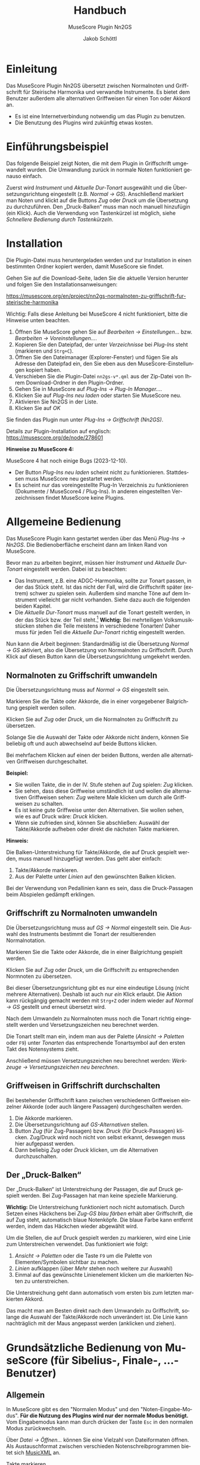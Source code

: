 #+TITLE:    Handbuch
#+SUBTITLE: MuseScore Plugin Nn2GS
#+AUTHOR:   Jakob Schöttl
#+EMAIL:    jschoett@gmail.com

#+LANGUAGE: de-de
#+LATEX_HEADER: \usepackage[ngerman]{babel}

#+LATEX: \newpage

* Einleitung
:PROPERTIES:
:ID: einleitung
:END:

Das MuseScore Plugin Nn2GS übersetzt zwischen Normalnoten und
Griffschrift für Steirische Harmonika und verwandte Instrumente.
Es bietet dem Benutzer außerdem alle alternativen Griffweisen für
einen Ton oder Akkord an.

- Es ist eine Internetverbindung notwendig um das Plugin zu benutzen.
- Die Benutzung des Plugins wird zukünftig etwas kosten.

* Einführungsbeispiel
:PROPERTIES:
:ID: beispiel
:END:

Das folgende Beispiel zeigt Noten, die mit dem Plugin in Griffschrift
umgewandelt wurden. Die Umwandlung zurück in normale Noten
funktioniert genauso einfach.

Zuerst wird /Instrument/ und /Aktuelle Dur-Tonart/ ausgewählt und
die Übersetzungsrichtung eingestellt (z.B. /Normal → GS/).
Anschließend markiert man Noten und klickt auf die Buttons /Zug/ oder
/Druck/ um die Übersetzung zu durchzuführen.
Den „Druck-Balken“ muss man noch manuell hinzufügin (ein Klick).
Auch die Verwendung von Tastenkürzel ist möglich,
siehe [[*Schnellere Bedienung durch Tastenkürzeln][Schnellere Bedienung durch Tastenkürzeln]].

#+DOWNLOADED: https://musescore.org/sites/musescore.org/files/styles/width_1480/public/2021-01/screenshot.png @ 2021-01-09 19:43:03
[[file:images/2021-01-09_19-43-03_screenshot.png]]

* Installation
:PROPERTIES:
:ID: installation
:END:

Die Plugin-Datei muss heruntergeladen werden und zur
Installation in einen bestimmten Ordner kopiert werden, damit
MuseScore sie findet.

Gehen Sie auf die Download-Seite, laden Sie die aktuelle Version
herunter und folgen Sie den Installationsanweisungen:

https://musescore.org/en/project/nn2gs-normalnoten-zu-griffschrift-fur-steirische-harmonika

Wichtig: Falls diese Anleitung bei MuseScore 4 nicht funktioniert,
bitte die Hinweise unten beachten.

1. Öffnen Sie MuseScore gehen Sie auf /Bearbeiten → Einstellungen…/
   bzw. /Bearbeiten → Voreinstellungen…/.
2. Kopieren Sie den Dateipfad, der unter /Verzeichnisse/ bei
   /Plug-Ins/ steht (markieren und =Strg+C=).
3. Öffnen Sie den Dateimanager (Explorer-Fenster) und fügen Sie als
   Adresse den Dateipfad ein, den Sie eben aus den
   MuseScore-Einstellungen kopiert haben.
4. Verschieben Sie die Plugin-Datei =nn2gs-v*.qml= aus der Zip-Datei von Ihrem
   Download-Ordner in den Plugin-Ordner.
5. Gehen Sie in MuseScore auf /Plug-Ins → Plug-In Manager…/.
6. Klicken Sie auf /Plug-Ins neu laden/ oder starten Sie MuseScore neu.
7. Aktivieren Sie Nn2GS in der Liste.
8. Klicken Sie auf /OK/

Sie finden das Plugin nun unter /Plug-Ins → Griffschrift (Nn2GS)/.

Details zur Plugin-Installation auf englisch:
https://musescore.org/de/node/278601

*Hinweise zu MuseScore 4:*

MuseScore 4 hat noch einige Bugs (2023-12-10).

- Der Button /Plug-Ins neu laden/ scheint nicht zu
  funktionieren. Stattdessen muss MuseScore neu gestartet werden.
- Es scheint nur das voreingestellte Plug-In Verzeichnis zu
  funktionieren (Dokumente / MuseScore4 / Plug-Ins). In anderen
  eingestellten Verzeichnissen findet MuseScore keine Plugins.

* Allgemeine Bedienung
:PROPERTIES:
:ID: bedienung-allgemein
:END:

Das MuseScore Plugin kann gestartet werden über das Menü /Plug-Ins → Nn2GS/.
Die Bedienoberfläche erscheint dann am linken Rand von MuseScore.

#+DOWNLOADED: screenshot @ 2021-01-09 20:10:46
#+ATTR_LATEX: :width 5cm
[[file:images/2021-01-09_20-10-46_screenshot.png]]

Bevor man zu arbeiten beginnt, müssen hier /Instrument/ und
/Aktuelle Dur-Tonart/ eingestellt werden. Dabei ist zu beachten:

- Das Instrument, z.B. eine ADGC-Harmonika, sollte zur Tonart passen,
  in der das Stück steht. Ist das nicht der Fall, wird die
  Griffschrift später (extrem) schwer zu spielen sein. Außerdem sind manche
  Töne auf dem Instrument vielleicht gar nicht vorhanden.
  Siehe dazu auch die folgenden beiden Kapitel.
- Die /Aktuelle Dur-Tonart/ muss manuell auf die Tonart gestellt werden,
  in der das Stück bzw. der Teil steht.[fn:: Die Einstellung der
  Tonart ist wichtig, da ansonsten vom Plugin häufig nicht die
  optimalen Griffweisen für Töne und Akkorde gewählt werden.]
  *Wichtig:* Bei mehrteiligen Volksmusikstücken stehen die Teile meistens in
  verschiedene Tonarten! Daher muss für jeden Teil die
  /Aktuelle Dur-Tonart/ richtig eingestellt werden.

# TODO Hinweis zu Einstellungen und Lizenzschlüssel

Nun kann die Arbeit beginnen:
Standardmäßig ist die Übersetzung /Normal → GS/ aktiviert, also die
Übersetzung von Normalnoten zu Griffschrift.
Durch Klick auf diesen Button kann die Übersetzungsrichtung umgekehrt werden.

** Normalnoten zu Griffschrift umwandeln
:PROPERTIES:
:ID: nn2gs
:END:

Die Übersetzungsrichtung muss auf /Normal → GS/ eingestellt sein.

Markieren Sie die Takte oder Akkorde, die in einer vorgegebener
Balgrichtung gespielt werden sollen.

Klicken Sie auf /Zug/ oder /Druck/, um die Normalnoten zu Griffschrift
zu übersetzen.

Solange Sie die Auswahl der Takte oder Akkorde nicht ändern, können
Sie beliebig oft und auch abwechselnd auf beide Buttons klicken.

Bei mehrfachem Klicken auf einen der beiden Buttons, werden alle
alternativen Griffweisen durchgeschaltet.

*Beispiel:*

- Sie wollen Takte, die in der IV. Stufe stehen auf Zug spielen:
  /Zug/ klicken.
- Sie sehen, dass diese Griffweise umständlich ist und wollen die
  alternativen Griffweisen sehen: /Zug/ weitere Male klicken um durch
  alle Griffweisen zu schalten.
- Es ist keine gute Griffweise unter den Alternativen. Sie wollen
  sehen, wie es auf Druck wäre: /Druck/ klicken.
- Wenn sie zufrieden sind, können Sie abschließen: Auswähl der
  Takte/Akkorde aufheben oder direkt die nächsten Takte markieren.

*Hinweis:*

Die Balken-Unterstreichung für Takte/Akkorde, die auf Druck gespielt
werden, muss manuell hinzugefügt werden. Das geht aber einfach:

1. Takte/Akkorde markieren.
2. Aus der Palette unter /Linien/ auf den gewünschten Balken klicken.

Bei der Verwendung von Pedallinien kann es sein, dass die
Druck-Passagen beim Abspielen gedämpft erklingen.

** Griffschrift zu Normalnoten umwandeln
:PROPERTIES:
:ID: gs2nn
:END:

Die Übersetzungsrichtung muss auf /GS → Normal/ eingestellt sein.
Die Auswahl des Instruments bestimmt die Tonart der resultierenden
Normalnotation.

Markieren Sie die Takte oder Akkorde, die in einer Balgrichtung gespielt werden.

Klicken Sie auf /Zug/ oder /Druck/, um die Griffschrift zu
entsprechenden Normnoten zu übersetzen.

Bei dieser Übersetzungsrichtung gibt es nur eine eindeutige Lösung
(nicht mehrere Alternativen). Deshalb ist auch nur /ein/ Klick
erlaubt.
Die Aktion kann rückgängig gemacht werden mit =Strg+Z= oder indem
wieder auf /Normal → GS/ gestellt und erneut übersetzt wird.

Nach dem Umwandeln zu Normalnoten muss noch die Tonart
richtig eingestellt werden und Versetzungszeichen neu berechnet werden.

Die Tonart stellt man ein, indem man aus der Palette (/Ansicht →
Paletten/ oder =F9=) unter /Tonarten/ das entsprechende Tonartsymbol
auf den ersten Takt des Notensystems zieht.

Anschließend müssen Versetzungszeichen neu berechnet werden:
/Werkzeuge → Versetzungszeichen neu berechnen/.

** Griffweisen in Griffschrift durchschalten
:PROPERTIES:
:ID: griffweisen
:END:

Bei bestehender Griffschrift kann zwischen verschiedenen Griffweisen
einzelner Akkorde (oder auch längere Passagen) durchgeschalten werden.

1. Die Akkorde markieren.
2. Die Übersetzungsrichtung auf /GS-Alternativen/ stellen.
3. Button /Zug/ (für Zug-Passagen) bzw. /Druck/ (für Druck-Passagen)
   klicken. Zug/Druck wird noch nicht von selbst erkannt, deswegen
   muss hier aufgepasst werden.
4. Dann beliebig /Zug/ oder /Druck/ klicken, um die Alternativen
   durchzuschalten.

** Der „Druck-Balken“
:PROPERTIES:
:ID: druckbalken
:END:

Der „Druck-Balken“ ist Unterstreichung der Passagen, die auf Druck
gespielt werden. Bei Zug-Passagen hat man keine spezielle Markierung.

*Wichtig:*
Die Unterstreichung funktioniert noch nicht automatisch.
Durch Setzen eines Häckchens bei /Zug-GS blau färben/ erhält aber
Griffschrift, die auf Zug steht, automatisch blaue Notenköpfe.
Die blaue Farbe kann entfernt werden, indem das Häckchen wieder
abgewählt wird.

Um die Stellen, die auf Druck gespielt werden zu markieren, wird eine
Linie zum Unterstreichen verwendet. Das funktioniert wie folgt:

1. /Ansicht → Paletten/ oder die Taste =F9= um die Palette von
   Elementen/Symbolen sichtbar zu machen.
2. /Linien/ aufklappen (über /Mehr/ stehen noch weitere zur Auswahl)
3. Einmal auf das gewünschte Linienelement klicken um die markierten
   Noten zu unterstreichen.

Die Unterstreichung geht dann automatisch vom ersten bis zum
letzten markierten Akkord.

Das macht man am Besten direkt nach dem Umwandeln zu Griffschrift,
solange die Auswahl der Takte/Akkorde noch unverändert ist.
Die Linie kann nachträglich mit der Maus angepasst werden (anklicken
und ziehen).

* Grundsätzliche Bedienung von MuseScore (für Sibelius-, Finale-, …-Benutzer)
:PROPERTIES:
:ID: musescore
:END:

** Allgemein
:PROPERTIES:
:ID: ms-allgemein
:END:

In MuseScore gibt es den "Normalen Modus" und den
"Noten-Eingabe-Modus".
*Für die Nutzung des Plugins wird nur der normale Modus benötigt.*
Vom Eingabemodus kann man durch drücken der Taste =Esc= in den
normalen Modus zurückwechseln.

Über /Datei → Öffnen…/ können Sie eine Vielzahl von Dateiformaten
öffnen. Als Austauschformat zwischen verschieden
Notenschreibprogrammen bietet sich [[https://www.musicxml.com/][MusicXML]] an.

- Takte markieren :: Klicken Sie innerhalb eines Systems auf freien
  Platz zwischen den Noten, um einen Takt zu markieren.
- Mehrere Takte markieren :: Markieren Sie einen Takt, halten Sie die
  Taste =Shift= gedrückt und markieren Sie einen zweiten Takt. Die
  freien Takte zwischen dem ersten und dem zweiten Klick werden
  dadurch ebenfalls ausgewählt.
- Akkorde und mehrere Noten markieren :: Klicken Sie die erste Note
  an, halten Sie die Taste =Shift= gedruckt und klicken Sie eine
  weitere Note an. Die dazwischenliegenden Noten bzw. Akkorde werden
  damit ebenfalls markiert.
- Markierung aufheben :: Klicken Sie einfach auf irgendeinen freien
  Platz auf der Seite.
- Normalnoten abspielen :: Markieren Sie eine Note um den Start
  festzulegen. Drücken Sie dann die Leertaste um das Abspielen zu
  starten oder zu pausieren.

** Tipps und Tricks
:PROPERTIES:
:ID: ms-tipps
:END:

*** Mehrere Einzelstimmen in einer Notenzeile zusammenführen
:PROPERTIES:
:ID: tipps-stimmen-zusammenfuehren
:END:

Dazu sind zwei Schritte notwendig:

1. Alle Noten aus allen Notenzeilen markieren, dann /Werkzeuge →
   Sammeln/.
2. Alle Noten in der zusammengeführten Notenzeile nochmals markieren
   und wieder /Werkzeuge → Sammeln/. Damit werden die Einzelstimmen
   (einzelene Notenhälse) zu Akkorden zusammengefasst.

https://musescore.org/de/node/278656#implode

*** Alle ähnliche Noten markieren (z.B. Kreuznoten)
:PROPERTIES:
:ID: tipps-aehnliche-markieren
:END:

Manchmal will man z.B. alle Noten mit Kreuz-Notenköpfen markieren, um
deren Aussehen oder eine andere Eigenschaft zu ändern.
Das geht folgendermaßen:

1. Eine Note markieren.
2. Rechtsklick, /Auswählen → Alle ähnlichen Elemente/ oder
   /Auswählen → Mehr…/

https://musescore.org/de/node/278652#all-similar-selection

* Schnellere Bedienung durch Tastenkürzeln
:PROPERTIES:
:ID: schnellere
:END:

Über /Plug-Ins → Plug-In Manager/ kann ein Tastenkürzel zum Starten
des Plugins definiert werden.

Für die wichtigsten Funktionen des Plugins gibt es
Tastenkürzel:

- =Alt+R= :: _R_ ichtung der Übersetzung festlegen (/GS → Normal/,
  /GS-Alternativen/, /Normal → GS/)
- =Alt+J= :: Auswahl auf /Zug/ nehmen
- =Alt+K= :: Auswahl auf /Druck/ nehmen
- =Alt+N= :: Nächsten Akkord anwählen

=Alt+Z/D= waren nicht frei, deswegen die Tasten =J= / =K= für Zug/Druck,
die gut erreichbar nebeneinander liegen.

Wie auch in einem Textverarbeitungsprogramm (z.B. Word), kann man
Noten mit der Tastatur markieren:

1. =Shift= gedrückt halten und Pfeiltasten =Links= / =Rechts=: Noten
   werden markiert.
2. =Strg+Shift= gedrückt halten und Pfeiltasten =Links= / =Rechts=: Ganze
   Takte werden markiert.
3. =Shift= gedrückt halten, dann =Rechts=, dann =Links=: Nur
   /eine einzelne/ Note bzw. /ein/ Akkord wird markiert.

Noten sind nur dann richtig markiert, wenn ein blauer Rahmen rundherum
sichtbar ist.

* Verschiedene Griffschrift-Varianten
:PROPERTIES:
:ID: gs-varianten
:END:

Es stehen verschiedene „Schriftarten“ der erzeugten Griffschrift zur
Auswahl.
Tasten der 1. und 2. Reihe werden durch einen normalen Notenkopf
bezeichnet.
Tasten der 3. und 4. Reihe werden grundsätzlich mit „Kreuznoten“
gekennzeichnet, also entweder ein Notenkopf in Kreuzform oder ein
normaler Notenkopf mit einem Kreuz davor.
Das folgende Bild zeigt die verschieden Varianten.

#+DOWNLOADED: screenshot @ 2021-01-09 19:57:15
[[file:images/2021-01-09_19-57-15_screenshot.png]]

Die Wahl kann der Notensetzer über die /Einstellungen/ treffen.

Vor- und Nachteile verschiedener Varianten:

- Die Variante in Takt 9 ff. passen die Kreise bei halben/ganzen Noten
  nicht zwischen zwei Notenlinien was v.a. beim Schlussakkord nicht
  so schön aussieht.
- Die Variante in Takt 13 ff. benutzt zwei ganz verschiedene Arten von
  Kreuzen zur Markierung (Kreuz-Notenkopf und das
  Doppelkreuz-Versetzungszeichen). Die beiden passen optisch nicht so
  gut zusammen.
- Die Doppelkreuze der Varianten in Takt 13 ff. und 17 ff. müssen bei
  Akkorden noch manuell platziert werden und standardmäßig ist „keine Luft“
  zwischen übernanderliegenden Doppelkreuzen, was
  die Darstellung zum Teil seltsam aussehen lässt.
- Vorteil der Variante in Takt 17 ff. gegenüber Takt 13 ff. sind die
  einheitlichen Kreuzformen bei allen Notenwerten.

* FAQ / Häufige Fragen
:PROPERTIES:
:ID: faq
:END:
** Die erzeugte Griffschrift enthält Auflösungszeichen
:PROPERTIES:
:ID: faq-aufloesungszeichen
:END:

Steht das Stück original in einer b-Tonart ist z.B. der Gleichton der
zweiten Reihe (Position der Note h) mit einem Auflösungszeichen versehen.

#+DOWNLOADED: screenshot @ 2021-02-10 00:21:09
[[file:images/2021-02-10_00-21-09_screenshot.png]]


Das liegt daran, dass immer noch die Vorzeichen des Originalstückes
eingestellt sind.

*Lösung:*
Erst nachdem das Stück komplett in Griffschrift umgewandelt ist, kann
man einfach die Tonart nach C-Dur (keine Vorzeichen) ändern und auch
den Notenschlüssel unsichtbar machen.

Falsch wäre es, die Tonart vor dem Umwandeln zu ändern, weil dann
andere Töne (z.B. f statt fis) auf dem eingestellten Instrument
gesucht werden und so eine falsche Griffschrift entsteht.

Die Vorzeichen stellt man per Drag & Drop über die Palette (Taste
=F9=) unter /Tonarten/ ein.
Den Violinschlüssel kann man über den Inspektor (Taste =F8=)
unsichtbar machen.

*Hinweis:*
Das Tabulatursymbol als Schlüssel zu verwenden funktioniert leider
noch nicht ohne weiteres, da dieser (wie auch Bass- oder
Tenorschlüssel) die Noten der Griffschrift auf andere Positionen verschiebt.

** Tonart der Normalnoten passt nicht zum Instrument
:PROPERTIES:
:ID: faq-tonart
:END:

Wenn die Normalnotation z.B. in E-Dur steht kann für die verfügbaren
Instrumente ADGC-, GCFB-, und BEsAsDes-Harmonika keine gut spielbare
Griffschrift herauskommen. Die Griffschrift wäre zwar korrekt, soweit
alle Töne auf dem Instrument vorhanden sind, aber wenn schon der erste
Teil auf der nicht existierenden 0-ten Reihe gespielt werden muss wird
es schwierig.

In so einem Fall sollten die Noten vorher transponiert werden.

Das Transponieren von E-Dur auf D-Dur geht in MuseScore
folgendermaßen:

1. Gesamte Partitur markieren (=Strg+A=)
2. /Werkzeuge → Transponieren…/
3. Im Dialog bei /Nach Tonart/ die Zieltonart /D-Dur / h-Moll/ auswählen
4. /OK/ klicken

#+DOWNLOADED: screenshot @ 2020-12-30 12:41:21
[[file:images/2020-12-30_12-41-21_screenshot.png]]

** Ich möchte für die Griffschrift keine Vorzeichen, für andere Notenzeilen/Stimmen aber schon!
:PROPERTIES:
:ID: faq-vorzeichen
:END:

#+DOWNLOADED: screenshot @ 2021-06-05 16:54:20
#+caption: Beispiel: Griffschrift und Normalnotation in einer Akkolade.
[[file:images/2021-06-05_16-54-20_screenshot.png]]

Wenn man die Tonart aus der Palette auf eine Notenzeile
(Notensystem) zieht, wird diese Tonart für alle zusammengehörenden
Notenzeilen in der Akkolade gleichzeitig gesetzt.

Es kommt aber vor, dass mehrere Notenzeilen in einer Akkoladenklammer
zusammengefasst sind, z.B. Griffschrift, Gittarrenbegleitung und
dritte Stimme.

Wenn man jetzt nur für die Griffschrift die Tonart auf C-Dur setzen
will, damit keine Vorzeichen/Auflösungszeichen sichtbar sind, muss
die *Tonart ohne Vorzeichen auf die Griffschrift-Notenzeile ziehen und
gleichzeitig =Strg= gedrückt halten.*

Auf diese weise wird die Tonart nur für eine Notenzeile der Akkolade
gesetzt.

** Wie mache ich den Violinschlüssel weg?
:PROPERTIES:
:ID: faq-violinschluessel
:END:

Bei Griffschrift gehört natürlich kein Violinschlüssel vor die
Notenzeilen. Entweder gar kein Symbol, oder ein senkrechtes „TAB“
(Schlüssel für Tabulatur).

Die Lösung ist, den Violinschlüssel unsichtbar zu machen. Löschen kann
man ihn nicht, da Notenzeilen immer in irgendeinem Schlüssel stehen müssen.
Ersetzen durch den Tabulatur-Schlüssel kann man ihn auch nicht, weil
dieser Schlüssel die Position der Noten verschieben würde!

*Violinschlüssel ausblenden* geht so:

1. Rechtsklick auf die Notenzeile und /Eigenschaften Notenzeile/Instrument…/ wählen
2. Häkchen bei /Schlüssel anzeigen/ herausnehmen
3. Dialogfenster mit /OK/ schließen.

** Wie mache ich ein „TAB“-Symbol statt dem Violinschlüssel?
:PROPERTIES:
:ID: faq-tab-schluessel
:END:

Zuerst muss der
[[*Wie mache ich den Violinschlüssel weg?][Violinschlüssel unsichtbar]]
gemacht werden.

Dann kann aus der /Gesamtpalette/ (/Ansicht/ → /Gesamtpalette/ oder
=Shift+F9=) die Symboltafel aufgerufen werden und unter dem Punkt
/Symbole/ nach „tab“ gesucht werden.
Eines dieser Symbole kann dann jeweils auf die Zeilenanfänge gezogen werden.

*Wichtig:*
Verwenden Sie /nicht/ die „TAB“-Symbole, die unter /Schlüssel/
aufgeführt sind. Diese würden die Position aller Notenköpfe ändern.

** Wie schreibe ich die Bassnotation?
:PROPERTIES:
:ID: faq-bassnotation
:END:

Eine Möglichkeit, die Bassnotation zu schreiben ist die folgende:

1. Man fügt eine unsichtbare und stumme vierte Stimme in der gleichen Notenzeile
   hinzu, in der auch die Griffschrift steht. Der Rhythmus dieser
   Stimme muss mit dem Bass übereinstimmen.
2. Für diese unsichtbare Stimme gibt man dann einen Liedtext ein,
   z.B. die Silben „B b A b“.

In einer Notenzeile können nämlich bis zu vier unabhängige Stimmen stehen.
Auf diese Weise erscheint die Bassnotation rhythmisch korrekt unter
den jeweiligen Noten, ist aber trotzdem unabhängig von der Diskantstimme.

Die folgende Abbildung zeigt das Vorgehen:

#+DOWNLOADED: screenshot @ 2022-11-13 17:38:50
[[file:FAQ_/_Häufige_Fragen/2022-11-13_17-38-50_screenshot.png]]

- Zuerst wird die vierte Stimme für die Bassnotation eingegeben, indem
  man die Noteneingabe startet und bei *1.* die vierte Stimme auswählt.
- Bei *2.* kann über den Noteneingabemodus für Rhythmus auch nur mit
  der Tastatur der Rhythmus eingegeben werden.
- Bei *3.* wird über /Hinzufügen → Text → Liedtext/ (=Strg+L=) für die vierte
  Stimme die Bassnotation eingegeben.
  Durch Drücken der Leertaste springt man bei der Liedtexteingabe zur
  nächsten Note bzw. Silbe.
- Durch Rechtsklick, /Auswählen → Mehr…/ kommt man zum Dialog *4.* um
  alle Noten der vierten Stimme zu markieren und sie über *5.* dann
  unsichtbar zu schalten.
- Über das Mischpult (/Ansicht → Mischpult/, =F10=) kann man bei *6.*
  die vierte Stimme stummschalten damit sie beim Abspielen nicht stört.
- Über *7.*, /Ansicht → Unsichtbares anzeigen/ kann man einstellen, ob
  unsichtbare Elemente grau angezeigt oder ganz ausgeblendet werden sollen.

Über /Formatierung → Dehnung/Stauchung/ (Tasten ={= bzw. =}=) kann
außerdem der Abstand zwischen den markierten Noten optisch angepasst werden.

** Wie ändere ich nachträglich den Druck-Balken?
:PROPERTIES:
:ID: faq-druckbalken-aendern
:END:

Der Druck-Balken kann angeklickt und Anfangs- und Endpunkt mit der
Maus angepasst werden.
Diese Funktion sollte man aber nur für die Feinanpassung verwenden.

Wenn die Linie mehr oder weniger Noten/Akkorde umfassen soll, geht man
wie folgt vor:

1. Linie durch Klick markieren
2. Anfangs- bzw. Endpunkt der Linie durch Klick auswählen
3. Tastenkombination =Shift+Links/Rechts= um Anfang oder Ende um einen
   Akkord zu verschieben

** Gibt es eine Tastenkombination für den Druck-Balken?
:PROPERTIES:
:ID: faq-druckbalken-per-tastatur
:END:

Nicht direkt für das Einfügen der Linie, aber dafür für das Einfügen
des zuletzt verwendeten Elements aus der Palette.

Dafür muss man die Tastenkombination in den Einstellungen festlegen:

# TODO Screenshot

Menü /Bearbeiten → Einstellungen/, Reiter „Tastenkürzel“, suchen nach
„Aktuelles Palettenelement“ und /Festlegen/ klicken.

Der Shortcut =M-y= wäre z.B. frei und kann hierfür vergeben werden.

Danach kann man sich angewöhnen, nach =M-k= (Übersetzung auf Druck)
immer gleich =M-y= zu drücken, nachdem man den Druck-Balken einmal per
Maus eingefügt hat.

** Das Fenster des Griffschrift-Plugins verschwindet, wenn ich in MuseScore was anklicke

Je nach Betriebsystem verschwindet das Plugin-Fenster eventuell im
Hintergrund, also hinter dem Hauptfenster von MuseScore.

Bei manchen Betriebsystem gibt es die Möglichkeit, ein Fenster
"anzupinnen", so dass es immer im Vordergrund bleibt.

Ansonsten muss man die Fenster nebeneinander oder auf zwei verschieden
Bildschirmen platzieren um zu verhindern, dass das Plugin immer wieder
in den Hintergrund wandert.

* MuseScore Cheet Sheet
:PROPERTIES:
:ID: musescore-cheatsheet
:END:

- i :: Instrumente/Notenzeilen hinzufügen/ändern
- n :: Noteneingabe starten
- Esc :: Noteneingabe beenden
- Leertaste :: Wiedergabe starten/stoppen
- x :: Notenhälse oder Druckbalken horizontal switchen
- + :: Note in nächsten Takt überbinden
- r :: Repeat last chord
- Strg-k :: Akkordsymbole einfügen (z.B. =A7=, klingt auch!)
- Strg-l :: Liedtext einfügen (für Bass =B b A b=)
- Strg-t :: Text einfügen (für Begleit-Stufen =I V=)
- Strg-Entf :: Takte oder Pausen löschen (noten nachrücken)
- Einf / Strg-Einf :: Takte einfügen
- Strg-B / Alt-Shift-B :: Takte anhängen
- Strg-h :: Unsichtbare Elemente verbergen/anzeigen

-------

- Alt-k :: Druck
- Alt-j :: Zug
- Alt-r :: Übersetzungsrichtung umschalten
- Alt-y[fn:zudef] :: Letztes Element aus Palette einfügen (=apply-current-palette-element=)
- (Strg-)Shift-Pfeiltasten :: Noten/Takte markieren

-------

Menüpunkt /Werkzeuge/ bietet sehr nützliche Funktionen.

[fn:zudef] Shortcut muss erst noch definiert werden
